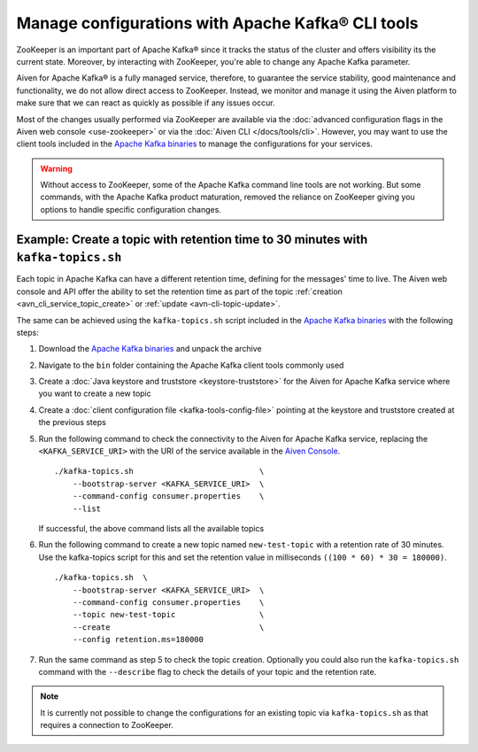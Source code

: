 Manage configurations with Apache Kafka® CLI tools
==================================================

ZooKeeper is an important part of Apache Kafka® since it tracks the status of the cluster and offers visibility its the current state. Moreover, by interacting with ZooKeeper, you're able to change any Apache Kafka parameter.

Aiven for Apache Kafka® is a fully managed service, therefore, to guarantee the service stability, good maintenance and functionality, we do not allow direct access to ZooKeeper. Instead, we monitor and manage it using the Aiven platform to make sure that we can react as quickly as possible if any issues occur.

Most of the changes usually performed via ZooKeeper are available via the :doc:`advanced configuration flags in the Aiven web console <use-zookeeper>` or via the :doc:`Aiven CLI </docs/tools/cli>`. However, you may want to use the client tools included in the `Apache Kafka binaries <https://kafka.apache.org/downloads>`_ to manage the configurations for your services. 

.. Warning::
    
    Without access to ZooKeeper, some of the Apache Kafka command line tools are not working. But some commands, with the Apache Kafka product maturation, removed the reliance on ZooKeeper giving you options to handle specific configuration changes.

Example: Create a topic with retention time to 30 minutes with ``kafka-topics.sh``
----------------------------------------------------------------------------------

Each topic in Apache Kafka can have a different retention time, defining for the messages' time to live. The Aiven web console and API offer the ability to set the retention time as part of the topic :ref:`creation <avn_cli_service_topic_create>` or :ref:`update <avn-cli-topic-update>`.

The same can be achieved using the ``kafka-topics.sh`` script included in the `Apache Kafka binaries <https://kafka.apache.org/downloads>`_ with the following steps:

1. Download the `Apache Kafka binaries <https://kafka.apache.org/downloads>`_ and unpack the archive
2. Navigate to the ``bin`` folder containing the Apache Kafka client tools commonly used
3. Create a :doc:`Java keystore and truststore <keystore-truststore>` for the Aiven for Apache Kafka service where you want to create a new topic
4. Create a :doc:`client configuration file <kafka-tools-config-file>` pointing at the keystore and truststore created at the previous steps
5. Run the following command to check the connectivity to the Aiven for Apache Kafka service, replacing the ``<KAFKA_SERVICE_URI>`` with the URI of the service available in the `Aiven Console <https://console.aiven.io/>`_.
   
   ::

        ./kafka-topics.sh                           \
            --bootstrap-server <KAFKA_SERVICE_URI>  \
            --command-config consumer.properties    \
            --list


   If successful, the above command lists all the available topics

6. Run the following command to create a new topic named ``new-test-topic`` with a retention rate of 30 minutes.
   Use the kafka-topics script for this and set the retention value in milliseconds ``((100 * 60) * 30 = 180000)``.

   ::

        ./kafka-topics.sh  \
            --bootstrap-server <KAFKA_SERVICE_URI>  \
            --command-config consumer.properties    \
            --topic new-test-topic                  \
            --create                                \
            --config retention.ms=180000

7. Run the same command as step 5 to check the topic creation. Optionally you could also run the ``kafka-topics.sh`` command with the ``--describe`` flag to check the details of your topic and the retention rate.

.. Note:: 

    It is currently not possible to change the configurations for an existing topic via ``kafka-topics.sh`` as that requires a connection to ZooKeeper.